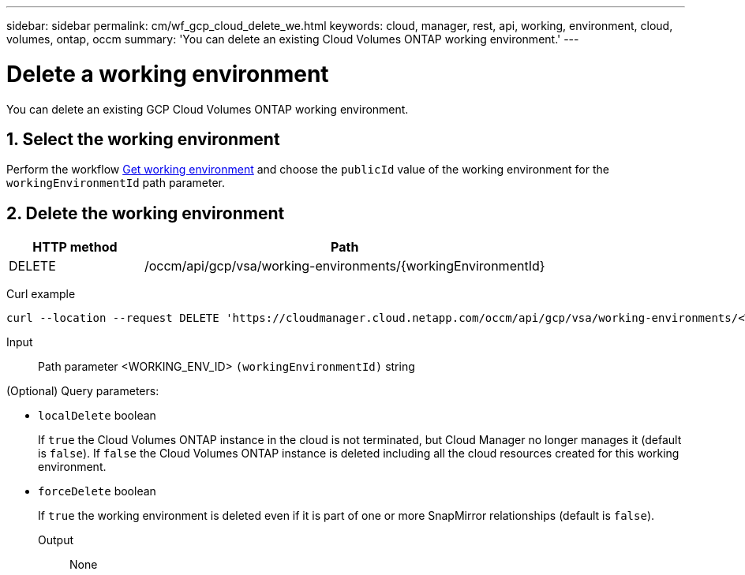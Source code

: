 ---
sidebar: sidebar
permalink: cm/wf_gcp_cloud_delete_we.html
keywords: cloud, manager, rest, api, working, environment, cloud, volumes, ontap, occm
summary: 'You can delete an existing Cloud Volumes ONTAP working environment.'
---

= Delete a working environment
:hardbreaks:
:nofooter:
:icons: font
:linkattrs:
:imagesdir: ./media/

[.lead]
You can delete an existing GCP Cloud Volumes ONTAP working environment.

== 1. Select the working environment

Perform the workflow link:wf_gcp_cloud_get_wes.html[Get working environment] and choose the `publicId` value of the working environment for the `workingEnvironmentId` path parameter.

== 2. Delete the working environment

[cols="25,75"*,options="header"]
|===
|HTTP method
|Path
|DELETE
|/occm/api/gcp/vsa/working-environments/{workingEnvironmentId}
|===

Curl example::
[source,curl]
curl --location --request DELETE 'https://cloudmanager.cloud.netapp.com/occm/api/gcp/vsa/working-environments/<WORKING_ENV_ID>' --header 'Content-Type: application/json' --header 'x-agent-id: <AGENT_ID>' --header 'Authorization: Bearer <ACCESS_TOKEN>'

Input::

Path parameter <WORKING_ENV_ID> `(workingEnvironmentId)` string

(Optional) Query parameters:

* `localDelete` boolean
+
If `true` the Cloud Volumes ONTAP instance in the cloud is not terminated, but Cloud Manager no longer manages it (default is `false`). If `false` the Cloud Volumes ONTAP instance is deleted including all the cloud resources created for this working environment.

* `forceDelete` boolean
+
If `true` the working environment is deleted even if it is part of one or more SnapMirror relationships (default is `false`).

Output::

None
